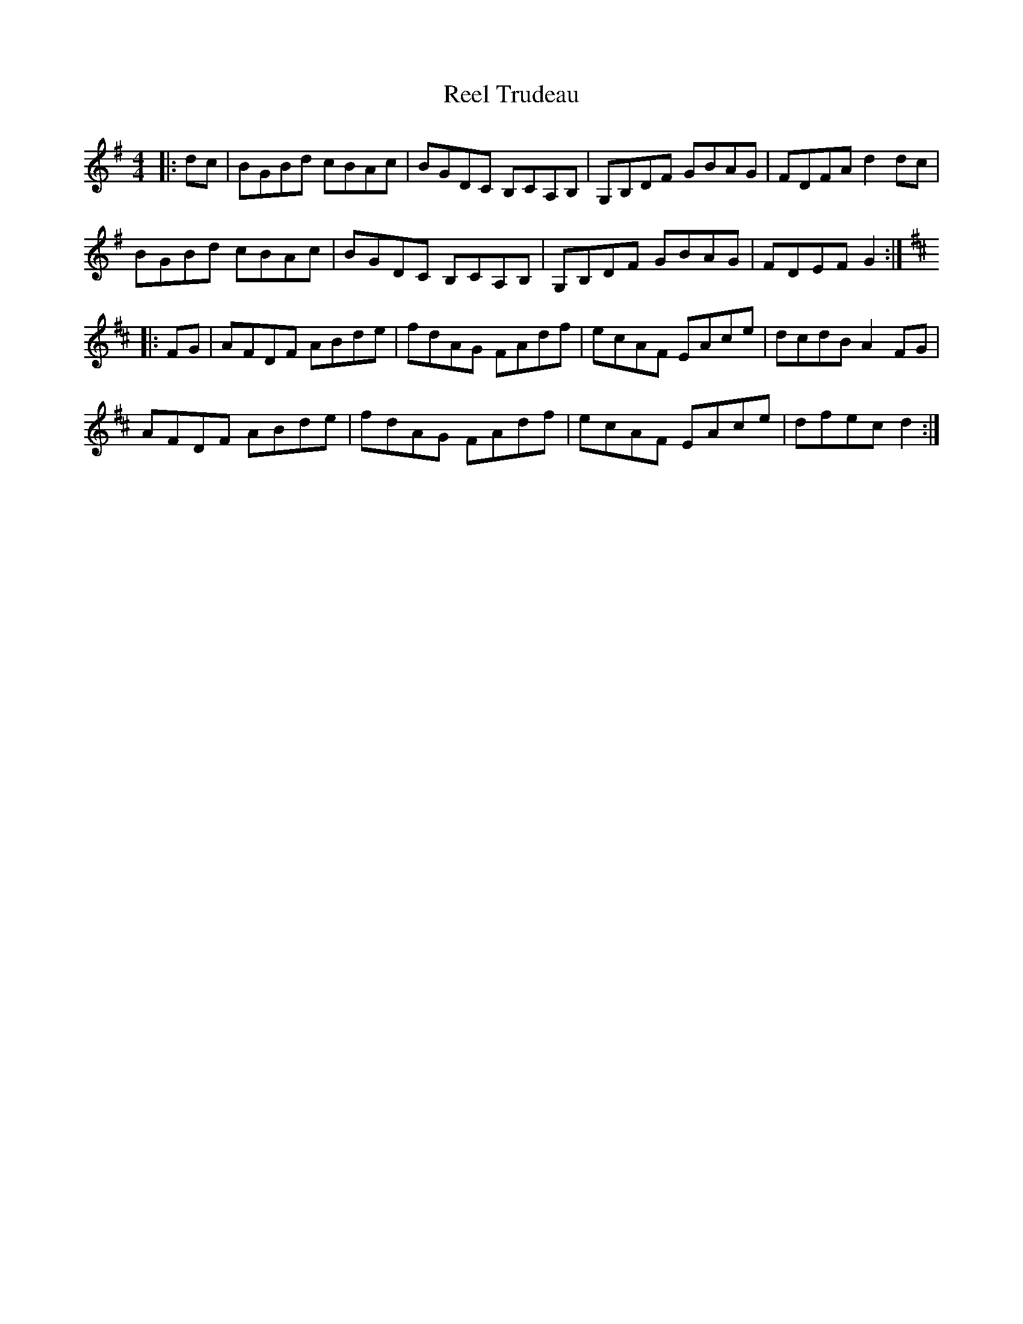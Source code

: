 X: 34235
T: Reel Trudeau
R: reel
M: 4/4
K: Gmajor
|:dc|BGBd cBAc|BGDC B,CA,B,|G,B,DF GBAG|FDFA d2dc|
BGBd cBAc|BGDC B,CA,B,|G,B,DF GBAG|FDEFG2:|
K:Dmajor
|:FG|AFDF ABde|fdAG FAdf|ecAF EAce|dcdB A2FG|
AFDF ABde|fdAG FAdf|ecAF EAce|dfec d2:|

